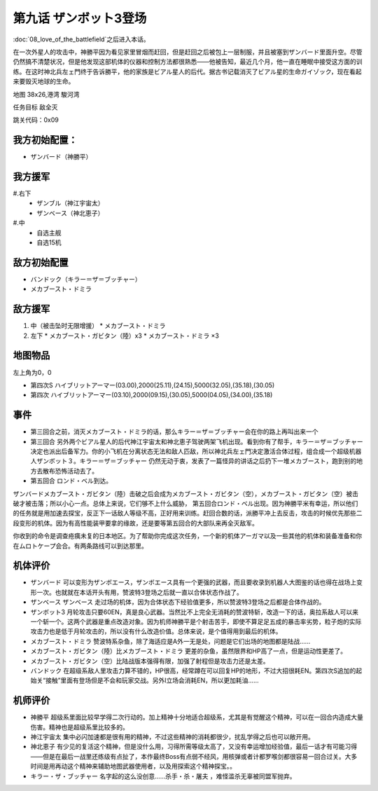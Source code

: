 .. _09-EnterZanbot3:

第九话 ザンボット3登场 
===============================

:doc:`08_love_of_the_battlefield`\ 之后进入本话。

在一次外星人的攻击中，神勝平因为看见家里冒烟而赶回，但是赶回之后被包上一层制服，并且被塞到ザンバード里面升空。尽管仍然搞不清楚状况，但是他发现这部机体的仪器和控制方法都很熟悉——他被告知，最近几个月，他一直在睡眠中接受这方面的训练。在这时神北兵左ェ門终于告诉勝平，他的家族是ビアル星人的后代。据古书记载消灭了ビアル星的生命ガイゾック，现在看起来要毁灭地球的生命。

地图   38x26,港湾 駿河湾

任务目标 敌全灭

跳关代码：0x09

------------------
我方初始配置：
------------------

* ザンバード（神勝平）

-------------
我方援军
-------------
#.右下
   * ザンブル（神江宇宙太）
   * ザンベース（神北恵子）
#.中
   * 自选主舰
   * 自选15机

------------------
敌方初始配置
------------------

* バンドック（キラー＝ザ＝ブッチャー）
* メカブースト・ドミラ

------------------
敌方援军
------------------
#. 中（被击坠时无限增援）
   * メカブースト・ドミラ
#. 左下
   * メカブースト・ガビタン（陸）x3
   * メカブースト・ドミラ ×3

-------------
地图物品
-------------
左上角为0，0

* 第四次S ハイブリットアーマー(03.00),2000(25.11),(24.15),5000(32.05),(35.18),(30.05) 
* 第四次 ハイブリットアーマー(03.10),2000(09.15),(30.05),5000(04.05),(34.00),(35.18)

------------------
事件
------------------

* 第三回合之前，消灭メカブースト・ドミラ的话，那么キラー＝ザ＝ブッチャー会在你的路上再叫出来一个
* 第三回合 另外两个ビアル星人的后代神江宇宙太和神北恵子驾驶两架飞机出现。看到你有了帮手，キラー＝ザ＝ブッチャー决定也派出后备军力。你的小飞机在分离状态无法和敌人匹敌，所以神北兵左ェ門决定激活合体过程，组合成一个超级机器人ザンボット３。キラー＝ザ＝ブッチャー 仍然无动于衷，发表了一篇怪异的讲话之后扔下一堆メカブースト，跑到别的地方去散布恐怖活动去了。
* 第五回合 ロンド・ベル到达。

ザンバードメカブースト・ガビタン（陸）击破之后会成为メカブースト・ガビタン（空），メカブースト・ガビタン（空）被击破才被击落；所以小心一点。总体上来说，它们够不上什么威胁， 第五回合ロンド・ベル出现。因为神勝平米有幸运，所以他们的任务就是用加速去探宝，反正下一话敌人等级不高，正好用来训练。赶回合数的话，派勝平冲上去反击，攻击的时候优先那些二段变形的机体。因为有高性能装甲要拿的缘故，还是要等第五回合的大部队来再全灭敌军。

你收到的命令是调查疮痍未复的日本地区。为了帮助你完成这次任务，一个新的机体アーガマ以及一些其他的机体和装备准备和你在ムロトケープ会合。有两条路线可以到达那里。

.. rst-class::center
.. flat-table::   
   :class: text-center, align-items-center

   * - :cspan:`1` :doc:`../missable`：路线选择
   * - .. admonition:: 太平洋側
          :class: attention 

          下一话进入\ :doc:`10a_sorrowful_memories_pacific`\ 
  
          ルー 1/1
     - .. admonition:: 日本海側
          :class: attention

          下一话进入\ :doc:`10b_sorrowful_memories_japanese_sea`\ 

          ザク改或ジェガン加入 ×3 3/3 

          Gディフェンサー（カツ） 1/1
          
          ガブスレイ（サラ） 2/3
          
----------
机体评价
----------
* ザンバード 可以变形为ザンボエース，ザンボエース具有一个更强的武器，而且要收录到机器人大图鉴的话也得在战场上变形一次。也就就在本话开头有用，赞波特3登场之后就一直以合体状态作战了。
* ザンベース ザンベース 走过场的机体，因为合体状态下经验值更多，所以赞波特3登场之后都是合体作战的。
* ザンボット3 月轮攻击只要60EN，真是良心武器。当然比不上完全无消耗的赞波特斩，改造一下的话，奥拉系敌人可以来一个斩一个。这两个武器是重点改造对象。因为机师神勝平是个射击苦手，即使不算足足五成的暴击率劣势，粒子炮的实际攻击力也是低于月轮攻击的，所以没有什么改造价值。总体来说，是个值得用到最后的机体。
* メカブースト・ドミラ 赞波特系杂鱼，除了海适应是A外一无是处，问题是它们出场的地图都是陆战……
* メカブースト・ガビタン（陸）比メカブースト・ドミラ 更差的杂鱼，虽然限界和HP高了一点，但是运动性更差了。
* メカブースト・ガビタン（空）比陆战版本强得有限，加强了射程但是攻击力还是太差。
* バンドック 在超级系敌人里攻击力算不错的，HP很高，经常蹲在可以回复HP的地形，不过大招很耗EN。第四次S追加的起始关“接触”里面有登场但是不会和玩家交战。另外I立场会消耗EN，所以更加耗油……

----------
机师评价
----------
* 神勝平 超级系里面比较早学得二次行动的。加上精神十分地适合超级系，尤其是有觉醒这个精神，可以在一回合内造成大量伤害。精神也是超级系里比较多的。
* 神江宇宙太 集中必闪加速都是很有用的精神，不过这些精神的消耗都很少，扰乱学得之后也可以敞开用。
* 神北恵子 有少见的复活这个精神，但是没什么用，习得所需等级太高了，又没有幸运增加经验值，最后一话才有可能习得——但是在最后一战里还练级有点扯了，本作最终Boss有点弱不经风，用核弹或者计都罗喉剑都很容易一回合过关。大多时间是用再动这个精神来辅助地图武器使用者，以及用探索这个精神探宝。。
* キラー・ザ・ブッチャー 名字起的这么没创意……杀手・杀・屠夫 ，难怪滥杀无辜被同盟军抛弃。

